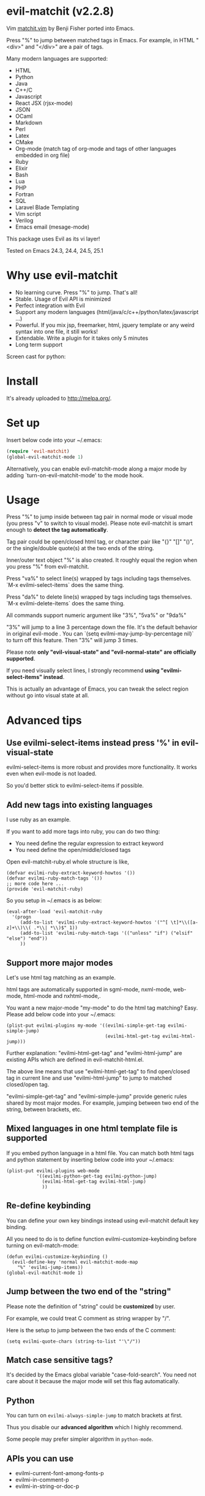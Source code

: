 * evil-matchit (v2.2.8)

[[http://melpa.org/#/evil-matchit][file:http://melpa.org/packages/evil-matchit-badge.svg]] [[http://stable.melpa.org/#/evil-matchit][file:http://stable.melpa.org/packages/evil-matchit-badge.svg]]

Vim [[http://www.vim.org/scripts/script.php?script_id=39][matchit.vim]] by Benji Fisher ported into Emacs.

Press "%" to jump between matched tags in Emacs. For example, in HTML "<div>" and "</div>" are a pair of tags.

Many modern languages are supported:
- HTML
- Python
- Java
- C++/C
- Javascript
- React JSX (rjsx-mode)
- JSON
- OCaml
- Markdown
- Perl
- Latex
- CMake
- Org-mode (match tag of org-mode and tags of other languages embedded in org file)
- Ruby
- Elixir
- Bash
- Lua
- PHP
- Fortran
- SQL
- Laravel Blade Templating
- Vim script
- Verilog
- Emacs email (mesage-mode)

This package uses Evil as its vi layer!

Tested on Emacs 24.3, 24.4, 24.5, 25.1

* Why use evil-matchit
- No learning curve. Press "%" to jump. That's all!
- Stable. Usage of  Evil API is minimized
- Perfect integration with Evil
- Support any modern languages (html/java/c/c++/python/latex/javascript ...)
- Powerful. If you mix jsp, freemarker, html, jquery template or any weird syntax into one file, it still works!
- Extendable. Write a plugin for it takes only 5 minutes
- Long term support

Screen cast for python:
[[file:screencast.gif]]

* Install
It's already uploaded to [[http://melpa.org/]].

* Set up
Insert below code into your ~/.emacs:
#+BEGIN_SRC lisp
(require 'evil-matchit)
(global-evil-matchit-mode 1)
#+END_SRC

Alternatively, you can enable evil-matchit-mode along a major mode by adding `turn-on-evil-matchit-mode' to the mode hook.

* Usage
Press "%" to jump inside between tag pair in normal mode or visual mode (you press "v" to switch to visual mode). Please note evil-matchit is smart enough to *detect the tag automatically*.

Tag pair could be open/closed html tag, or character pair like "{}" "[]" "()", or the single/double quote(s) at the two ends of the string.

Inner/outer text object "%" is also created. It roughly equal the region when you press "%" from evil-matchit.

Press "va%" to select line(s) wrapped by tags including tags themselves. `M-x evilmi-select-items` does the same thing.

Press "da%" to delete line(s) wrapped by tags including tags themselves. `M-x evilmi-delete-items` does the same thing.

All commands support numeric argument like "3%", "5va%" or "9da%"

"3%"  will jump to a line 3 percentage down the file. It's the default behavior in original evil-mode . You can `(setq evilmi-may-jump-by-percentage nil)` to turn off this feature. Then "3%" will jump 3 times.

Please note *only "evil-visual-state" and "evil-normal-state" are officially supported*.

If you need visually select lines, I strongly recommend *using "evilmi-select-items" instead*.

This is actually an advantage of Emacs, you can tweak the select region without go into visual state at all.

* Advanced tips
** Use evilmi-select-items instead press '%' in evil-visual-state
evilmi-select-items is more robust and provides more functionality. It works even when evil-mode is not loaded. 

So you'd better stick to evilmi-select-items if possible.
** Add new tags into existing languages
I use ruby as an example.

If you want to add more tags into ruby, you can do two thing:
- You need define the regular expression to extract keyword
- You need define the open/middle/closed tags

Open evil-matchit-ruby.el whole structure is like,
#+begin_src elisp
(defvar evilmi-ruby-extract-keyword-howtos '())
(defvar evilmi-ruby-match-tags '())
;; more code here ...
(provide 'evil-matchit-ruby)
#+end_src

So you setup in ~/.emacs is as below:
#+begin_src elisp
(eval-after-load 'evil-matchit-ruby
  '(progn
     (add-to-list 'evilmi-ruby-extract-keyword-howtos '("^[ \t]*\\([a-z]+\\)\\( .*\\| *\\)$" 1))
     (add-to-list 'evilmi-ruby-match-tags '(("unless" "if") ("elsif" "else") "end"))
     ))
#+end_src

** Support more major modes
Let's use html tag matching as an example.

html tags are automatically supported in sgml-mode, nxml-mode, web-mode, html-mode and nxhtml-mode,.

You want a new major-mode "my-mode" to do the html tag matching? Easy. Please add below code into your ~/.emacs:

#+BEGIN_SRC elisp
(plist-put evilmi-plugins my-mode '((evilmi-simple-get-tag evilmi-simple-jump)
                                    (evilmi-html-get-tag evilmi-html-jump)))
#+END_SRC

Further explanation: "evilmi-html-get-tag" and "evilmi-html-jump" are existing APIs which are defined in evil-matchit-html.el.

The above line means that use "evilmi-html-get-tag" to find open/closed tag in current line and use "evilmi-html-jump" to jump to matched closed/open tag.

"evilmi-simple-get-tag" and "evilmi-simple-jump" provide generic rules shared by most major modes. For example, jumping between two end of the string, between brackets, etc.
** Mixed languages in one html template file is supported
If you embed python language in a html file. You can match both html tags and python statement by inserting below code into your ~/.emacs:
#+BEGIN_SRC elisp
(plist-put evilmi-plugins web-mode
           '((evilmi-python-get-tag evilmi-python-jump)
             (evilmi-html-get-tag evilmi-html-jump)
             ))
#+END_SRC
** Re-define keybinding
You can define your own key bindings instead using evil-matchit default key binding.

All you need to do is to define function evilmi-customize-keybinding before turning on evil-match-mode:
#+BEGIN_SRC elisp
(defun evilmi-customize-keybinding ()
  (evil-define-key 'normal evil-matchit-mode-map
    "%" 'evilmi-jump-items))
(global-evil-matchit-mode 1)
#+END_SRC

** Jump between the two end of the "string"
Please note the definition of "string" could be *customized* by user.

For example, we could treat C comment as string wrapper by "/".

Here is the setup to jump between the two ends of the C comment:
#+begin_src elisp
(setq evilmi-quote-chars (string-to-list "'\"/"))
#+end_src
** Match case sensitive tags?
It's decided by the Emacs global variable "case-fold-search". You need not care about it because the major mode will set this flag automatically.
** Python
You can turn on =evilmi-always-simple-jump= to match brackets at first.

Thus you disable our *advanced algorithm* which I highly recommend.

Some people may prefer simpler algorithm in =python-mode=.
** APIs you can use
- evilmi-current-font-among-fonts-p
- evilmi-in-comment-p
- evilmi-in-string-or-doc-p
* Developer guide
** Write Emacs Lisp to support new language
Simple. You only need define two functions and tell evil-matchit in which major-mode they should be used.

Here is a complete sample:
#+BEGIN_SRC elisp
;; detect tag in current line and return the result in variable rlt
;; the rlt will be used by evilmi-mylang-jump as the first parameter.
;; if NO tag found, the rlt SHOULD be nil
;;
;; @return the data to be used by evilmi-mylang-jump which should be a list
;;         the first element of the list is the position of cursor before jump
;;         we use it to select/delete tag. The other elements of the list could
;;         be any data type
(defun evilmi-mylang-find-tag ()
  (list position-of-open-end "anything-you-like" "anything-you-like"))

;; @parama rlt result from evilmi-mylang-find-tag
;; @param NUM numeric argument when user press "%" to match tag
;; @return the matching tag position in theory, useful only for
;;         selecting or deleting text between matching tags and tags
(defun evilmi-mylang-jump (rlt NUM)
  (message "rlt=%s" rlt)
  ;; if we need select region between tags (including tags itself)
  ;; we get the beginning of region by reading the first element of
  ;; rlt
  (push-mark (nth 0 rlt) t t)
  ;; say 999 is the where we jump to
  (goto-char 999)
  ;; If you need know where is the end of the region for region operation,
  ;; you need return the end of region at the end of function
  ;; region operation means selection/deletion of region.
  888
  )

;; notify evil-matchit how to use above functions
(plist-put evilmi-plugins mylang-mode '((evilmi-mylang-get-tag evilmi-mylang-jump)))
#+END_SRC

Place above code into your ~/.emacs, after the line "(global-evil-matchit-mode 1)"
** Use SDK
Please note SDK is *OPTIONAL*! You don't need SDK to write a plugin for evil-matchit.

You can check the evil-matchit-script.el for the sample on how to use SDK.

I attached the full content of evil-matchit-script.el here:
#+BEGIN_SRC elisp
(require 'evil-matchit-sdk)

;; ruby/bash/lua/vimrc
(defvar evilmi-script-match-tags
  '((("unless" "if") ("elif" "elsif" "elseif" "else") ( "end" "fi" "endif"))
    ("begin" ("rescue" "ensure") "end")
    ("case" ("when" "else") ("esac" "end"))
    (("fun!" "function!" "class" "def" "while" "function" "do") () ("end" "endfun" "endfunction"))
    ("repeat" ()  "until")
    )
  "The table we look up match tags. This is a three column table.
The first column contains the open tag(s).
The second column contains the middle tag(s).
The third column contains the closed tags(s).
The forth *optional* column defines the relationship between open and close tags. It could be MONOGAMY
")

;;;###autoload
(defun evilmi-script-get-tag ()
  (evilmi-sdk-get-tag evilmi-script-match-tags
                      evilmi-sdk-extract-keyword-howtos))

;;;###autoload
(defun evilmi-script-jump (rlt num)
  (evilmi-sdk-jump rlt
                   num
                   evilmi-script-match-tags
                   evilmi-sdk-extract-keyword-howtos))

(provide 'evil-matchit-script)
#+END_SRC

Simple, eh?

Basically you just need:
- copy the content of evil-matchit-script.el to your ~/.emacs
- Search and replace the string "_script" with "_mylang" to respect the name space
- Update the value of evilmi--mylang-match-tags
- Notify the evil-matchit about support for new commands. As I mentioned before, it's just one line code in ~/.emacs

#+BEGIN_SRC lisp
(plist-put evilmi-plugins mylang-mode '((evilmi-mylang-get-tag evilmi-mylang-jump)))
#+END_SRC

** Share your code to the world
Convert your code to a plugin and ask me to merge it into upstream.

Please check "evil-matchit-latex.el" for technical details about plugin.

Key points about code quality of plugin:
- minimum dependency. For example, if your plugin for html template files is only some web-mode API wrapper, it will break when user don't have web-mode
- support emacs 23
- performance is the first priority
* Contact me
Report bugs at [[https://github.com/redguardtoo/evil-matchit]].
